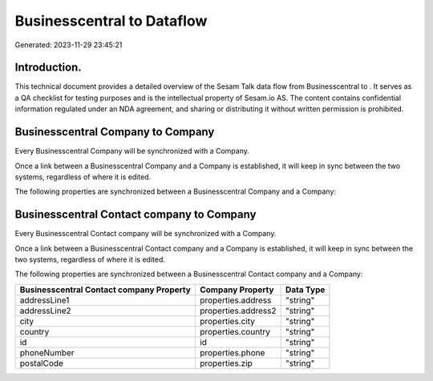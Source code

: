 ============================
Businesscentral to  Dataflow
============================

Generated: 2023-11-29 23:45:21

Introduction.
------------

This technical document provides a detailed overview of the Sesam Talk data flow from Businesscentral to . It serves as a QA checklist for testing purposes and is the intellectual property of Sesam.io AS. The content contains confidential information regulated under an NDA agreement, and sharing or distributing it without written permission is prohibited.

Businesscentral Company to  Company
-----------------------------------
Every Businesscentral Company will be synchronized with a  Company.

Once a link between a Businesscentral Company and a  Company is established, it will keep in sync between the two systems, regardless of where it is edited.

The following properties are synchronized between a Businesscentral Company and a  Company:

.. list-table::
   :header-rows: 1

   * - Businesscentral Company Property
     -  Company Property
     -  Data Type


Businesscentral Contact company to  Company
-------------------------------------------
Every Businesscentral Contact company will be synchronized with a  Company.

Once a link between a Businesscentral Contact company and a  Company is established, it will keep in sync between the two systems, regardless of where it is edited.

The following properties are synchronized between a Businesscentral Contact company and a  Company:

.. list-table::
   :header-rows: 1

   * - Businesscentral Contact company Property
     -  Company Property
     -  Data Type
   * - addressLine1
     - properties.address
     - "string"
   * - addressLine2
     - properties.address2
     - "string"
   * - city
     - properties.city
     - "string"
   * - country
     - properties.country
     - "string"
   * - id
     - id
     - "string"
   * - phoneNumber
     - properties.phone
     - "string"
   * - postalCode
     - properties.zip
     - "string"

